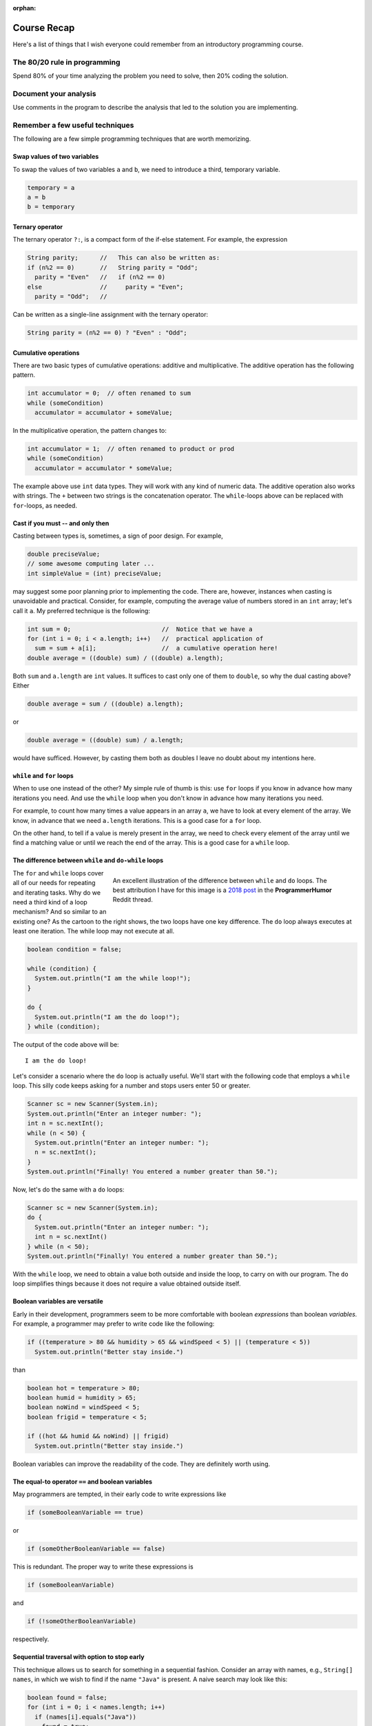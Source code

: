 :orphan:

Course Recap
=============

Here's a list of things that I wish everyone could remember from an introductory programming course.


The 80/20 rule in programming
-----------------------------

Spend 80% of your time analyzing the problem you need to solve, then 20% coding the solution. 


Document your analysis
----------------------

Use comments in the program to describe the analysis that led to the solution you are implementing.


Remember a few useful techniques
--------------------------------

The following are a few simple programming techniques that are worth memorizing.


Swap values of two variables
............................

To swap the values of two variables ``a`` and ``b``, we need to introduce a third, temporary variable.

.. code-block:: java

  temporary = a
  a = b
  b = temporary


Ternary operator
................
The ternary operator ``?:``, is a compact form of the if-else statement. For example, the expression

.. code-block:: java

   String parity;      //   This can also be written as:
   if (n%2 == 0)       //   String parity = "Odd";
     parity = "Even"   //   if (n%2 == 0)
   else                //     parity = "Even";
     parity = "Odd";   //

Can be written as a single-line assignment with the ternary operator:

.. code-block:: java

   String parity = (n%2 == 0) ? "Even" : "Odd";


Cumulative operations
.....................

There are two basic types of cumulative operations: additive and multiplicative. The additive operation has the following pattern.

.. code-block:: java

   int accumulator = 0;  // often renamed to sum
   while (someCondition)
     accumulator = accumulator + someValue;

In the multiplicative operation, the pattern changes to:

.. code-block:: java

   int accumulator = 1;  // often renamed to product or prod
   while (someCondition)
     accumulator = accumulator * someValue;

The example above use ``int`` data types. They will work with any kind of numeric data. The additive operation also works with strings. The ``+`` between two strings is the concatenation operator. The ``while``-loops above can be replaced with ``for``-loops, as needed.


Cast if you must -- and only then
.................................

Casting between types is, sometimes, a sign of poor design. For example,

.. code-block:: java

   double preciseValue;
   // some awesome computing later ...
   int simpleValue = (int) preciseValue;

may suggest some poor planning prior to implementing the code. There are, however, instances when casting is unavoidable and practical. Consider, for example, computing the average value of numbers stored in an ``int`` array; let's call it ``a``. My preferred technique is the following:

.. code-block:: java

   int sum = 0;                         //  Notice that we have a
   for (int i = 0; i < a.length; i++)   //  practical application of 
     sum = sum + a[i];                  //  a cumulative operation here!
   double average = ((double) sum) / ((double) a.length);

Both ``sum`` and ``a.length`` are ``int`` values. It suffices to cast only one of them to ``double``, so why the dual casting above? Either

.. code-block:: java

   double average = sum / ((double) a.length);

or

.. code-block:: java

   double average = ((double) sum) / a.length;

would have sufficed. However, by casting them both as doubles I leave no doubt about my intentions here. 


``while`` and ``for`` loops
...........................

When to use one instead of the other? My simple rule of thumb is this: use ``for`` loops if you know in advance how many iterations you need. And use the ``while`` loop when you don't know in advance how many iterations you need. 

For example, to count how many times a value appears in an array ``a``, we have to look at every element of the array. We know, in advance that we need ``a.length`` iterations. This is a good case for a ``for`` loop.

On the other hand, to tell if a value is merely present in the array, we need to check every element of the array until we find a matching value or until we reach the end of the array. This is a good case for a ``while`` loop.


The difference between ``while`` and ``do-while`` loops
.......................................................

.. figure:: images/coyote.jpg
   :figwidth: 66%
   :align: right
   
   An excellent illustration of the difference between ``while`` and ``do`` loops. The best attribution I have for this image is a `2018 post <https://www.reddit.com/r/ProgrammerHumor/comments/a5mghb/the_importance_of_knowing_how_to_correctly_use/>`__ in the **ProgrammerHumor** Reddit thread.

The ``for`` and ``while`` loops cover all of our needs for repeating and iterating tasks. Why do we need a third kind of a loop mechanism? And so similar to an existing one? As the cartoon to the right shows, the two loops have one key difference. The ``do`` loop always executes at least one iteration. The while loop may not execute at all. 

.. raw:: html

   <br clear="both" />
   


 To illustrate this difference, consider the following code:
 

.. code-block:: java

   boolean condition = false;
   
   while (condition) {
     System.out.println("I am the while loop!");
   }
   
   do {
     System.out.println("I am the do loop!");
   } while (condition);

The output of the code above will be::

   I am the do loop!

Let's consider a scenario where the ``do`` loop is actually useful. We'll start with the following code that employs a ``while`` loop. This silly code keeps asking for a number and stops users enter 50 or greater.

.. code-block:: java

   Scanner sc = new Scanner(System.in);
   System.out.println("Enter an integer number: ");
   int n = sc.nextInt();
   while (n < 50) {
     System.out.println("Enter an integer number: ");
     n = sc.nextInt();
   }
   System.out.println("Finally! You entered a number greater than 50.");

Now, let's do the same with a ``do`` loops:

.. code-block:: java

   Scanner sc = new Scanner(System.in);
   do {
     System.out.println("Enter an integer number: ");
     int n = sc.nextInt()
   } while (n < 50);
   System.out.println("Finally! You entered a number greater than 50.");

With the ``while`` loop, we need to obtain a value both outside and inside the loop, to carry on with our program. The ``do`` loop simplifies things because it does not require a value obtained outside itself.


Boolean variables are versatile
...............................

Early in their development, programmers seem to be more comfortable with boolean *expressions* than boolean *variables.* For example, a programmer may prefer to write code like the following:

.. code-block:: java

   if ((temperature > 80 && humidity > 65 && windSpeed < 5) || (temperature < 5))
     System.out.println("Better stay inside.")

than

.. code-block:: java

   boolean hot = temperature > 80;
   boolean humid = humidity > 65;
   boolean noWind = windSpeed < 5;
   boolean frigid = temperature < 5;
   
   if ((hot && humid && noWind) || frigid)
     System.out.println("Better stay inside.")

Boolean variables can improve the readability of the code. They are definitely worth using.


The equal-to operator ``==`` and boolean variables
...................................................

May programmers are tempted, in their early code to write expressions like

.. code-block:: java

   if (someBooleanVariable == true)
   
or

.. code-block:: java

   if (someOtherBooleanVariable == false)

This is redundant. The proper way to write these expressions is

.. code-block:: java

   if (someBooleanVariable)
   
and

.. code-block:: java

   if (!someOtherBooleanVariable)

respectively.


Sequential traversal with option to stop early
..............................................

This technique allows us to search for something in a sequential fashion. Consider an array with names, e.g., ``String[] names``, in which we wish to find if the name ``"Java"`` is present. A naive search may look like this:

.. code-block:: java

  boolean found = false;
  for (int i = 0; i < names.length; i++) 
    if (names[i].equals("Java"))
      found = true;

Let's say that the name ``"Java"`` happens to be the first element of the array. We won't know if the the name is present in the array until the loop above ends. Do we really need to wait for the loop to process every element of the array *after* it finds what we are looking for? How about the more efficient approach below?

.. code-block:: java

  boolean found = false;
  int i = 0;
  while (!found && i < names.length) {
    found = names[i].equals("Java");
    i++;
  }

The ``while`` loop above stops when a match is found or when it reaches the end of the array. Because the loop stops as soon as it finds a match, it is a bit faster than a ``for`` loop as long as there is a match to be found and it's not in the last element of the array.